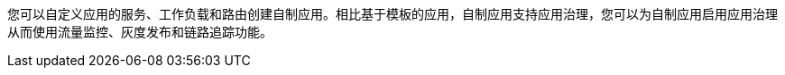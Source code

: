 // :ks_include_id: 282a1d4ff17c46e19164103e677b6b0d

您可以自定义应用的服务、工作负载和路由创建自制应用。相比基于模板的应用，自制应用支持应用治理，您可以为自制应用启用应用治理从而使用流量监控、灰度发布和链路追踪功能。